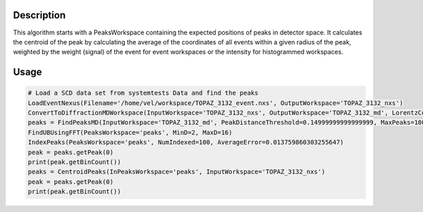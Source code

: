 .. algorithm::

.. summary::

.. alias::

.. properties::

Description
-----------

This algorithm starts with a PeaksWorkspace containing the expected
positions of peaks in detector space. It calculates the centroid of the
peak by calculating the average of the coordinates of all events within
a given radius of the peak, weighted by the weight (signal) of the event
for event workspaces or the intensity for histogrammed workspaces.

Usage
-----

.. code-block:: python

    # Load a SCD data set from systemtests Data and find the peaks
    LoadEventNexus(Filename='/home/vel/workspace/TOPAZ_3132_event.nxs', OutputWorkspace='TOPAZ_3132_nxs')
    ConvertToDiffractionMDWorkspace(InputWorkspace='TOPAZ_3132_nxs', OutputWorkspace='TOPAZ_3132_md', LorentzCorrection=True)
    peaks = FindPeaksMD(InputWorkspace='TOPAZ_3132_md', PeakDistanceThreshold=0.14999999999999999, MaxPeaks=100)
    FindUBUsingFFT(PeaksWorkspace='peaks', MinD=2, MaxD=16)
    IndexPeaks(PeaksWorkspace='peaks', NumIndexed=100, AverageError=0.013759860303255647)
    peak = peaks.getPeak(0)
    print(peak.getBinCount())
    peaks = CentroidPeaks(InPeaksWorkspace='peaks', InputWorkspace='TOPAZ_3132_nxs')
    peak = peaks.getPeak(0)
    print(peak.getBinCount())


.. categories::

.. sourcelink::
